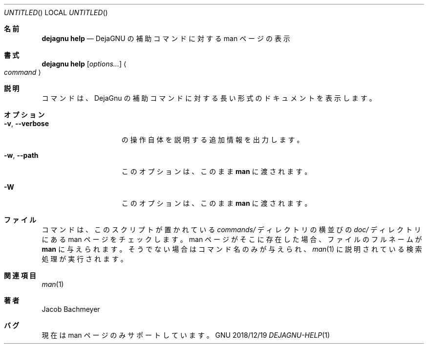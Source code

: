 .\" Copyright (C) 2018  Free Software Foundation, Inc.
.\" You may distribute this file under the terms of the GNU Free
.\" Documentation License.
.\"*******************************************************************
.\"
.\" This file was generated with po4a. Translate the source file.
.\"
.\"*******************************************************************
.\"
.\" translated 2022-04-06
.\"
.Dd 2018/12/19
.Os GNU
.Dt DEJAGNU-HELP 1 URM
.Sh 名前
.Nm dejagnu\ help
.Nd DejaGNU の補助コマンドに対する man ページの表示
.Sh 書式
.Nm dejagnu\ help
.Op Ar options...
.Ao Ar command Ac
.Sh 説明
.Nm
コマンドは、 DejaGnu の補助コマンドに対する長い形式のドキュメントを表示します。
.Sh オプション
.Bl -tag -width ".Fl v , -verbose"
.It Fl v , -verbose
.Nm
の操作自体を説明する追加情報を出力します。
.It Fl w , -path
このオプションは、 このまま
.Nm man
に渡されます。
.It Fl W
このオプションは、 このまま
.Nm man
に渡されます。
.El
.Sh ファイル
.Nm
コマンドは、 このスクリプトが置かれている
.Pa commands/
ディレクトリの横並びの
.Pa doc/
ディレクトリにある man ページをチェックします。 man ページがそこに存在した場合、 ファイルのフルネームが
.Nm man
に与えられます。 そうでない場合はコマンド名のみが与えられ、
.Xr man 1
に説明されている検索処理が実行されます。
.Sh 関連項目
.Xr man 1
.Sh 著者
Jacob Bachmeyer
.Sh バグ
現在は man ページのみサポートしています。
.\"  LocalWords:  Dt URM Nm DejaGnu Ao Xr
